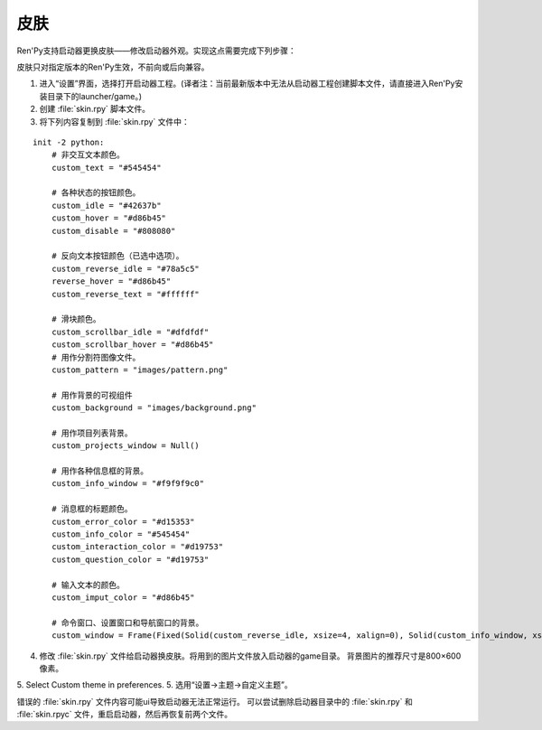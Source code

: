 .. _skins:

=====
皮肤
=====

Ren'Py支持启动器更换皮肤——修改启动器外观。实现这点需要完成下列步骤：

皮肤只对指定版本的Ren'Py生效，不前向或后向兼容。

1. 进入“设置”界面，选择打开启动器工程。(译者注：当前最新版本中无法从启动器工程创建脚本文件，请直接进入Ren'Py安装目录下的launcher/game。)

2. 创建 :file:`skin.rpy` 脚本文件。

3. 将下列内容复制到 :file:`skin.rpy` 文件中：

::

    init -2 python:
        # 非交互文本颜色。
        custom_text = "#545454"

        # 各种状态的按钮颜色。
        custom_idle = "#42637b"
        custom_hover = "#d86b45"
        custom_disable = "#808080"

        # 反向文本按钮颜色（已选中选项）。
        custom_reverse_idle = "#78a5c5"
        reverse_hover = "#d86b45"
        custom_reverse_text = "#ffffff"

        # 滑块颜色。
        custom_scrollbar_idle = "#dfdfdf"
        custom_scrollbar_hover = "#d86b45"
        # 用作分割符图像文件。
        custom_pattern = "images/pattern.png"

        # 用作背景的可视组件
        custom_background = "images/background.png"

        # 用作项目列表背景。
        custom_projects_window = Null()

        # 用作各种信息框的背景。
        custom_info_window = "#f9f9f9c0"

        # 消息框的标题颜色。
        custom_error_color = "#d15353"
        custom_info_color = "#545454"
        custom_interaction_color = "#d19753"
        custom_question_color = "#d19753"

        # 输入文本的颜色。
        custom_imput_color = "#d86b45"

        # 命令窗口、设置窗口和导航窗口的背景。
        custom_window = Frame(Fixed(Solid(custom_reverse_idle, xsize=4, xalign=0), Solid(custom_info_window, xsize=794, xalign=1.0), xsize=800, ysize=600), 0, 0, tile=True)

4. 修改 :file:`skin.rpy` 文件给启动器换皮肤。将用到的图片文件放入启动器的game目录。
   背景图片的推荐尺寸是800×600像素。

5. Select Custom theme in preferences.
5. 选用“设置->主题->自定义主题”。

错误的 :file:`skin.rpy` 文件内容可能ui导致启动器无法正常运行。
可以尝试删除启动器目录中的 :file:`skin.rpy` 和 :file:`skin.rpyc` 文件，重启启动器，然后再恢复前两个文件。


